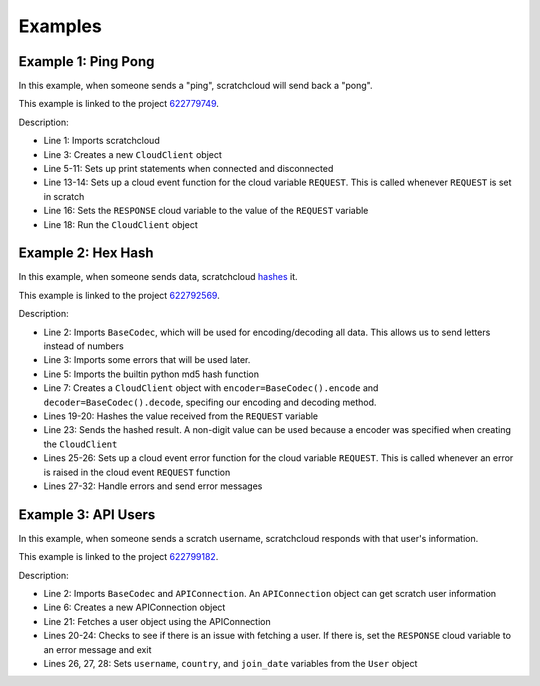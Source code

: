 Examples
============

Example 1: Ping Pong
--------------------

In this example, when someone sends a "ping", scratchcloud will send back a "pong".

This example is linked to the project `622779749 <https://scratch.mit.edu/projects/622779749/>`__.

.. code-block:: python
    :emphasize-lines: 1, 3, 5, 6, 7, 8, 9, 10, 11, 13, 14, 16, 18
    :linenos:

    from scratchcloud import CloudClient, CloudChange

    client = CloudClient(username='yuwe', project_id='622779749')

    @client.event
    async def on_connect():
        print('Started!')

    @client.event
    async def on_disconnect():
        print('Stopped!')

    @client.cloud_event('REQUEST')
    async def on_request(cloud: CloudChange):
        print(f'Got ping value of {cloud.value}. Sending pong...')
        await client.set_cloud('RESPONSE', cloud.value)

    client.run('password')

Description:

* Line 1: Imports scratchcloud
* Line 3: Creates a new ``CloudClient`` object
* Line 5-11: Sets up print statements when connected and disconnected
* Line 13-14: Sets up a cloud event function for the cloud variable ``REQUEST``. This is called whenever ``REQUEST`` is set in scratch
* Line 16: Sets the ``RESPONSE`` cloud variable to the value of the ``REQUEST`` variable
* Line 18: Run the ``CloudClient`` object

Example 2: Hex Hash
-------------------

In this example, when someone sends data, scratchcloud `hashes <https://en.wikipedia.org/wiki/Hash_function>`__ it.

This example is linked to the project `622792569 <https://scratch.mit.edu/projects/622792569/>`__.


.. code-block:: python
    :emphasize-lines: 2, 3, 5, 7, 19, 20, 23, 25, 26, 27, 28, 29, 30, 31, 32
    :linenos:

    from scratchcloud import CloudClient, CloudChange
    from scratchcloud.ext import BaseCodec
    from scratchcloud.errors import DecodeError, SizeError

    from hashlib import md5

    client = CloudClient(username='yuwe', project_id='622792569', encoder=BaseCodec().encode, decoder=BaseCodec().decode)

    @client.event
    async def on_connect():
        print('Connected!')
        
    @client.event
    async def on_disconnect():
        print('Disconnected!')

    @client.cloud_event('REQUEST')
    async def on_request(cloud: CloudChange):
        hashed_result = md5(cloud.value.encode())
        hex_result = hashed_result.hexdigest()
        print(f'Got {cloud.value}. Hashing to {hex_result}...')

        await client.set_cloud('RESPONSE', f'The MD5 hash for \"{cloud.value}\" is {hex_result}')

    @client.cloud_event_error('REQUEST')
    async def request_error(error: Exception, cloud: CloudChange):
        if isinstance(error, DecodeError):
            await client.set_cloud('RESPONSE', 'there was an error decoding your data')
        elif isinstance(error, SizeError):
            await client.set_cloud('RESPONSE', 'the response was too long to be sent')
        else:
            raise error

    client.run('password')

Description:

* Line 2: Imports ``BaseCodec``, which will be used for encoding/decoding all data. This allows us to send letters instead of numbers
* Line 3: Imports some errors that will be used later.
* Line 5: Imports the builtin python md5 hash function
* Line 7: Creates a ``CloudClient`` object with  ``encoder=BaseCodec().encode`` and ``decoder=BaseCodec().decode``, specifing our encoding and decoding method.
* Lines 19-20: Hashes the value received from the ``REQUEST`` variable
* Line 23: Sends the hashed result. A non-digit value can be used because a encoder was specified when creating the ``CloudClient``
* Lines 25-26: Sets up a cloud event error function for the cloud variable ``REQUEST``. This is called whenever an error is raised in the cloud event ``REQUEST`` function
* Lines 27-32: Handle errors and send error messages

Example 3: API Users
--------------------

In this example, when someone sends a scratch username, scratchcloud responds with that user's information.

This example is linked to the project `622799182 <https://scratch.mit.edu/projects/622799182/>`__.

.. code-block:: python
    :emphasize-lines: 2, 6, 20, 21, 22, 23, 24, 26, 27, 28
    :linenos:

    from scratchcloud import CloudClient, CloudChange
    from scratchcloud.ext import BaseCodec, APIConnection
    from scratchcloud.errors import DecodeError, NotFoundError, SizeError

    client = CloudClient(username='yuwe', project_id='622799182', encoder=BaseCodec().encode, decoder=BaseCodec().decode)
    api = APIConnection(client)

    @client.event
    async def on_connect():
        print('Connected!')

    @client.event
    async def on_disconnect():
        print('Disconnected!')

    @client.cloud_event('REQUEST')
    async def on_request(cloud: CloudChange):
        print(f'Request for user \"{cloud.value}\" received!')

        try:
            user = await api.fetch_user(cloud.value)
        except NotFoundError:
            await client.set_cloud('RESPONSE', f'the user \"{cloud.value}\" could not be found.')
            return

        username = user.name
        country = user.country
        join_date = user.joined_at.strftime('%B %d, %Y')

        await client.set_cloud('RESPONSE', f'i\'m {username} from {country}! I joined on {join_date}')

    @client.cloud_event_error('REQUEST')
    async def request_error(cloud: CloudChange, error: Exception):
        if isinstance(error, DecodeError):
            await client.set_cloud('RESPONSE', 'there was an error decoding your data.')

        elif isinstance(error, SizeError):
            await client.set_cloud('RESPONSE', 'the response was too long to be sent.')

        else:
            raise error

    client.run('password')

Description:

* Line 2: Imports ``BaseCodec`` and ``APIConnection``. An ``APIConnection`` object can get scratch user information
* Line 6: Creates a new APIConnection object
* Line 21: Fetches a user object using the APIConnection
* Lines 20-24: Checks to see if there is an issue with fetching a user. If there is, set the ``RESPONSE`` cloud variable to an error message and exit
* Lines 26, 27, 28: Sets ``username``, ``country``, and ``join_date`` variables from the ``User`` object
